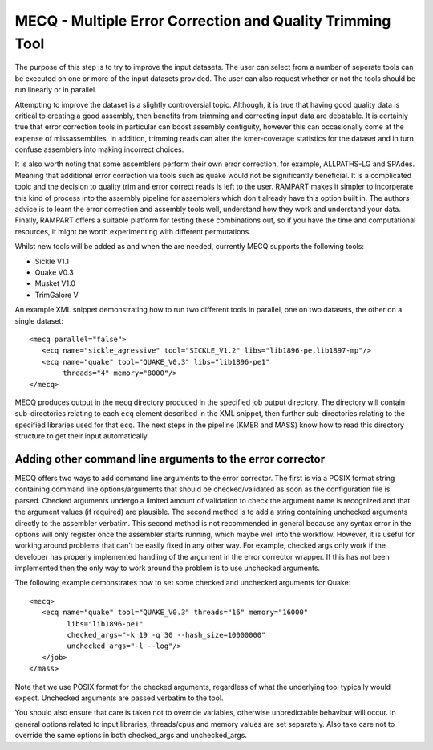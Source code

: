 
.. _mecq:
   
MECQ - Multiple Error Correction and Quality Trimming Tool
==========================================================

The purpose of this step is to try to improve the input datasets.  The user can select from a number of seperate tools
can be executed on one or more of the input datasets provided.  The user can also request whether or not the tools
should be run linearly or in parallel.

Attempting to improve the dataset is a slightly controversial topic.  Although, it is true that having good quality data
is critical to creating a good assembly, then benefits from trimming and correcting input data are debatable.  It is
certainly true that error correction tools in particular can boost assembly contiguity, however this can occasionally
come at the expense of missassemblies.  In addition, trimming reads can alter the kmer-coverage statistics for the
dataset and in turn confuse assemblers into making incorrect choices.

It is also worth noting that some assemblers perform their own error correction, for example, ALLPATHS-LG and SPAdes.  Meaning that
additional error correction via tools such as quake would not be significantly beneficial.  It is a complicated topic
and the decision to quality trim and error correct reads is left to the user.  RAMPART makes it simpler to incorperate
this kind of process into the assembly pipeline for assemblers which don't already have this option built in.
The authors advice is to learn the error correction and assembly tools well, understand how they work and
understand your data.  Finally, RAMPART offers a suitable platform for testing these combinations out, so if you have
the time and computational resources, it might be worth experimenting with different permutations.

Whilst new tools will be added as and when the are needed, currently MECQ supports the following tools:

* Sickle V1.1
* Quake V0.3
* Musket V1.0
* TrimGalore V

An example XML snippet demonstrating how to run two different tools in parallel, one on two datasets, the other on a
single dataset::

   <mecq parallel="false">
      <ecq name="sickle_agressive" tool="SICKLE_V1.2" libs="lib1896-pe,lib1897-mp"/>
      <ecq name="quake" tool="QUAKE_V0.3" libs="lib1896-pe1"
           threads="4" memory="8000"/>
   </mecq>

MECQ produces output in the ``mecq`` directory produced in the specified job output directory.  The directory will
contain sub-directories relating to each ``ecq`` element described in the XML snippet, then further sub-directories
relating to the specified libraries used for that ``ecq``.  The next steps in the pipeline (KMER and MASS) know how to
read this directory structure to get their input automatically.


Adding other command line arguments to the error corrector
----------------------------------------------------------

MECQ offers two ways to add command line arguments to the error corrector.  The first is via a POSIX format string containing
command line options/arguments that should be checked/validated as soon as the configuration file is parsed.  Checked
arguments undergo a limited amount of validation to check the argument name is recognized and that the argument values
(if required) are plausible.  The second method is to add a string containing unchecked arguments directly to the assembler
verbatim.  This second method is not recommended in general because any syntax error in the options will only register
once the assembler starts running, which maybe well into the workflow.  However, it is useful for working around problems that can't
be easily fixed in any other way.  For example, checked args only work if the developer has properly implemented handling
of the argument in the error corrector wrapper.  If this has not been implemented then the only way to work around the
problem is to use unchecked arguments.

The following example demonstrates how to set some checked and unchecked arguments for Quake::

   <mecq>
      <ecq name="quake" tool="QUAKE_V0.3" threads="16" memory="16000"
            libs="lib1896-pe1"
            checked_args="-k 19 -q 30 --hash_size=10000000"
            unchecked_args="-l --log"/>
      </job>
   </mass>

Note that we use POSIX format for the checked arguments, regardless of what the underlying tool typically would expect.
Unchecked arguments are passed verbatim to the tool.

You should also ensure that care is taken not to override variables, otherwise unpredictable behaviour will occur.  In
general options related to input libraries, threads/cpus and memory values are set separately.  Also take care
not to override the same options in both checked_args and unchecked_args.
